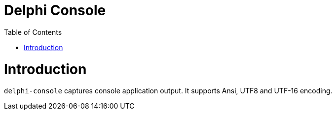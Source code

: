 = Delphi Console
:toc:

= Introduction

`delphi-console` captures console application output.  It supports Ansi, UTF8 and UTF-16 encoding.
